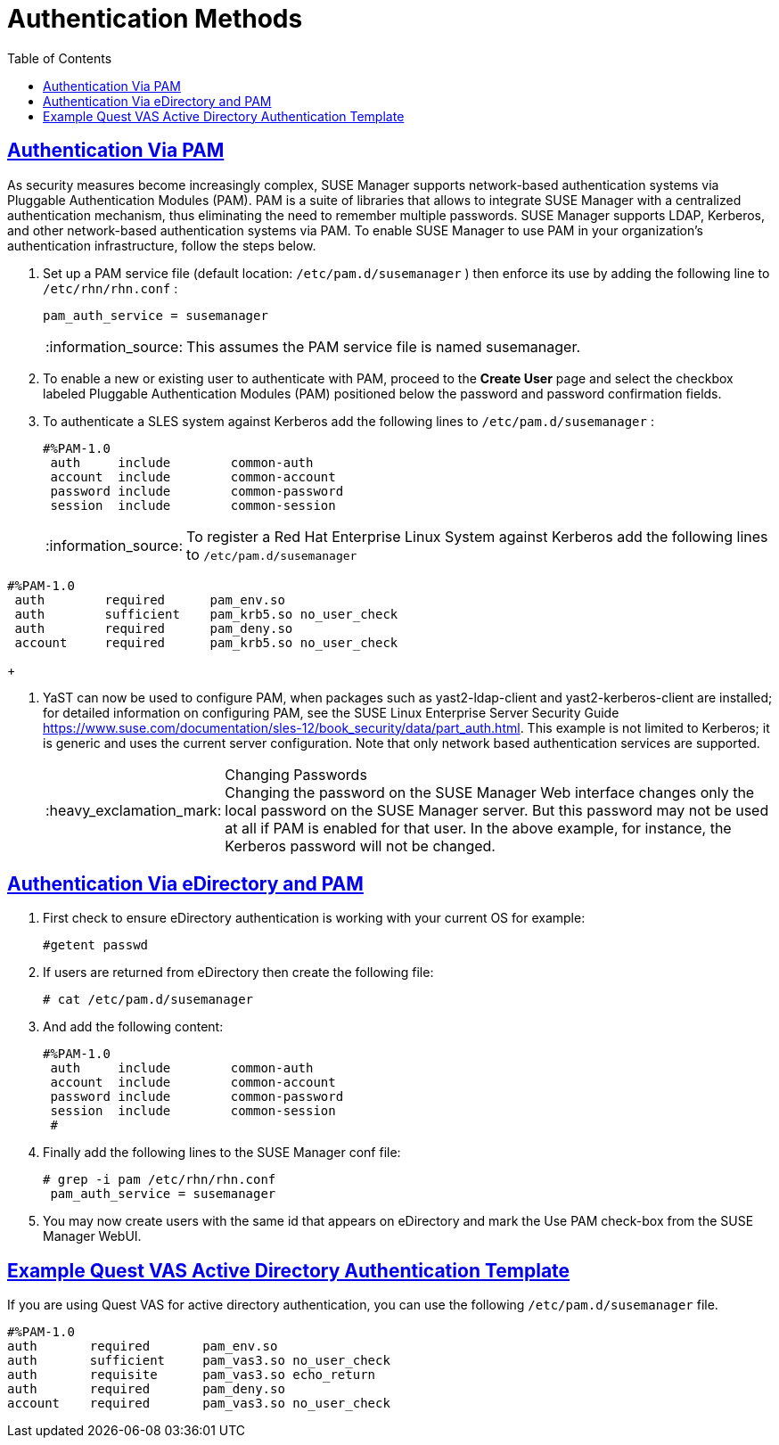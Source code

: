 [[bp.authentication.with.pam.and.ad]]
= Authentication Methods
ifdef::env-github,backend-html5[]
//Admonitions
:tip-caption: :bulb:
:note-caption: :information_source:
:important-caption: :heavy_exclamation_mark:
:caution-caption: :fire:
:warning-caption: :warning:
:linkattrs:
// SUSE ENTITIES FOR GITHUB
// System Architecture
:zseries: z Systems
:ppc: POWER
:ppc64le: ppc64le
:ipf : Itanium
:x86: x86
:x86_64: x86_64
// Rhel Entities
:rhel: Red Hat Enterprise Linux
:rhnminrelease6: Red Hat Enterprise Linux Server 6
:rhnminrelease7: Red Hat Enterprise Linux Server 7
// SUSE Manager Entities
:susemgr: SUSE Manager
:susemgrproxy: SUSE Manager Proxy
:productnumber: 3.2
:saltversion: 2018.3.0
:webui: WebUI
// SUSE Product Entities
:sles-version: 12
:sp-version: SP3
:jeos: JeOS
:scc: SUSE Customer Center
:sls: SUSE Linux Enterprise Server
:sle: SUSE Linux Enterprise
:slsa: SLES
:suse: SUSE
:ay: AutoYaST
endif::[]
// Asciidoctor Front Matter
:doctype: book
:sectlinks:
:toc: left
:icons: font
:experimental:
:sourcedir: .
:imagesdir: images

== Authentication Via PAM


As security measures become increasingly complex, SUSE Manager supports network-based authentication systems via Pluggable Authentication Modules (PAM). PAM is a suite of libraries that allows to integrate SUSE Manager with a centralized authentication mechanism, thus eliminating the need to remember multiple passwords.
SUSE Manager supports LDAP, Kerberos, and other network-based authentication systems via PAM.
To enable SUSE Manager to use PAM in your organization's authentication infrastructure, follow the steps below.


. Set up a PAM service file (default location: [path]``/etc/pam.d/susemanager`` ) then enforce its use by adding the following line to [path]``/etc/rhn/rhn.conf`` :
+

----
pam_auth_service = susemanager
----
+
NOTE: This assumes the PAM service file is named susemanager.
+

. To enable a new or existing user to authenticate with PAM, proceed to the menu:Create User[] page and select the checkbox labeled Pluggable Authentication Modules (PAM) positioned below the password and password confirmation fields.
. To authenticate a {slsa} system against Kerberos add the following lines to [path]``/etc/pam.d/susemanager`` :
+

----
#%PAM-1.0
 auth     include        common-auth
 account  include        common-account
 password include        common-password
 session  include        common-session
----
+
NOTE: To register a Red Hat Enterprise Linux System against Kerberos add the following lines to [path]``/etc/pam.d/susemanager``

----
#%PAM-1.0
 auth        required      pam_env.so
 auth        sufficient    pam_krb5.so no_user_check
 auth        required      pam_deny.so
 account     required      pam_krb5.so no_user_check
----
+

. YaST can now be used to configure PAM, when packages such as yast2-ldap-client and yast2-kerberos-client are installed; for detailed information on configuring PAM, see the SUSE Linux Enterprise Server Security Guide https://www.suse.com/documentation/sles-12/book_security/data/part_auth.html. This example is not limited to Kerberos; it is generic and uses the current server configuration. Note that only network based authentication services are supported.
+
.Changing Passwords
IMPORTANT: Changing the password on the SUSE Manager Web interface changes only the local password on the SUSE Manager server.
But this password may not be used at all if PAM is enabled for that user.
In the above example, for instance, the Kerberos password will not be changed.
+



== Authentication Via eDirectory and PAM


. First check to ensure eDirectory authentication is working with your current OS for example:
+

----
#getent passwd
----
. If users are returned from eDirectory then create the following file:
+

----
# cat /etc/pam.d/susemanager
----
. And add the following content:
+

----
#%PAM-1.0
 auth     include        common-auth
 account  include        common-account
 password include        common-password
 session  include        common-session
 #
----
. Finally add the following lines to the {susemgr} conf file:
+

----
# grep -i pam /etc/rhn/rhn.conf
 pam_auth_service = susemanager
----
. You may now create users with the same id that appears on eDirectory and mark the Use PAM check-box from the SUSE Manager WebUI.



== Example Quest VAS Active Directory Authentication Template


If you are using Quest VAS for active directory authentication, you can use the following [path]``/etc/pam.d/susemanager``
 file.

----
#%PAM-1.0
auth       required       pam_env.so
auth       sufficient     pam_vas3.so no_user_check
auth       requisite      pam_vas3.so echo_return
auth       required       pam_deny.so
account    required       pam_vas3.so no_user_check
----
